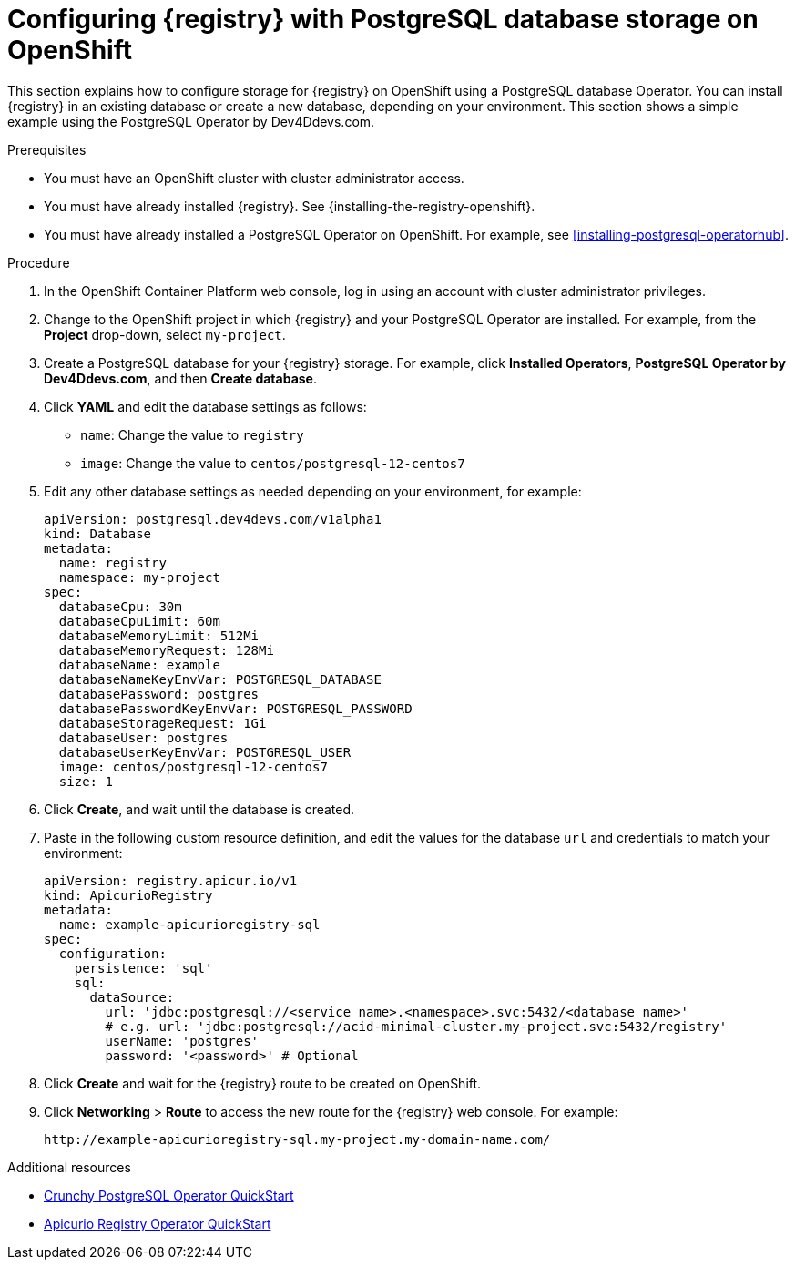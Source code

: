 // Metadata created by nebel
// ParentAssemblies: assemblies/getting-started/as_installing-the-registry.adoc

[id="setting-up-postgresql-storage"]

= Configuring {registry} with PostgreSQL database storage on OpenShift

[role="_abstract"]
This section explains how to configure storage for {registry} on OpenShift using a PostgreSQL database Operator. You can install {registry} in an existing database or create a new database, depending on your environment. This section shows a simple example using the PostgreSQL Operator by Dev4Ddevs.com.

.Prerequisites
* You must have an OpenShift cluster with cluster administrator access.
* You must have already installed {registry}. See {installing-the-registry-openshift}.
* You must have already installed a PostgreSQL Operator on OpenShift. For example, see xref:installing-postgresql-operatorhub[].

.Procedure

. In the OpenShift Container Platform web console, log in using an account with cluster administrator privileges.

. Change to the OpenShift project in which {registry} and your PostgreSQL Operator are installed. For example, from the *Project* drop-down, select `my-project`. 

. Create a PostgreSQL database for your {registry} storage. For example, click *Installed Operators*, *PostgreSQL Operator by Dev4Ddevs.com*, and then *Create database*. 

. Click *YAML* and edit the database settings as follows:
** `name`: Change the value to `registry`
** `image`: Change the value to `centos/postgresql-12-centos7` 

. Edit any other database settings as needed depending on your environment, for example:
+
[source,yaml]
----
apiVersion: postgresql.dev4devs.com/v1alpha1
kind: Database
metadata:
  name: registry
  namespace: my-project
spec:
  databaseCpu: 30m
  databaseCpuLimit: 60m
  databaseMemoryLimit: 512Mi
  databaseMemoryRequest: 128Mi
  databaseName: example
  databaseNameKeyEnvVar: POSTGRESQL_DATABASE
  databasePassword: postgres
  databasePasswordKeyEnvVar: POSTGRESQL_PASSWORD
  databaseStorageRequest: 1Gi
  databaseUser: postgres
  databaseUserKeyEnvVar: POSTGRESQL_USER
  image: centos/postgresql-12-centos7
  size: 1
----  

. Click *Create*, and wait until the database is created.

ifdef::apicurio-registry[]
. Click *Installed Operators* > *{registry}* > *ApicurioRegistry* > *Create ApicurioRegistry*. 
endif::[]
ifdef::rh-service-registry[]
. Click *Installed Operators* > *Red Hat Integration - {registry}* > *ApicurioRegistry* > *Create ApicurioRegistry*. 
endif::[]

. Paste in the following custom resource definition, and edit the values for the database `url` and credentials to match your environment: 
+
[source,yaml]
----
apiVersion: registry.apicur.io/v1
kind: ApicurioRegistry
metadata:
  name: example-apicurioregistry-sql
spec:
  configuration:
    persistence: 'sql'
    sql:
      dataSource:
        url: 'jdbc:postgresql://<service name>.<namespace>.svc:5432/<database name>'
        # e.g. url: 'jdbc:postgresql://acid-minimal-cluster.my-project.svc:5432/registry'
        userName: 'postgres'
        password: '<password>' # Optional
----
      
. Click *Create* and wait for the {registry} route to be created on OpenShift.

. Click *Networking* > *Route* to access the new route for the {registry} web console. For example:
+
[source]
----
http://example-apicurioregistry-sql.my-project.my-domain-name.com/   
----

[role="_additional-resources"]
.Additional resources

 * link:https://access.crunchydata.com/documentation/postgres-operator/4.3.2/quickstart/[Crunchy PostgreSQL Operator QuickStart]
 * https://github.com/Apicurio/apicurio-registry-operator/blob/master/docs/minikube-quickstart.md[Apicurio Registry Operator QuickStart]

